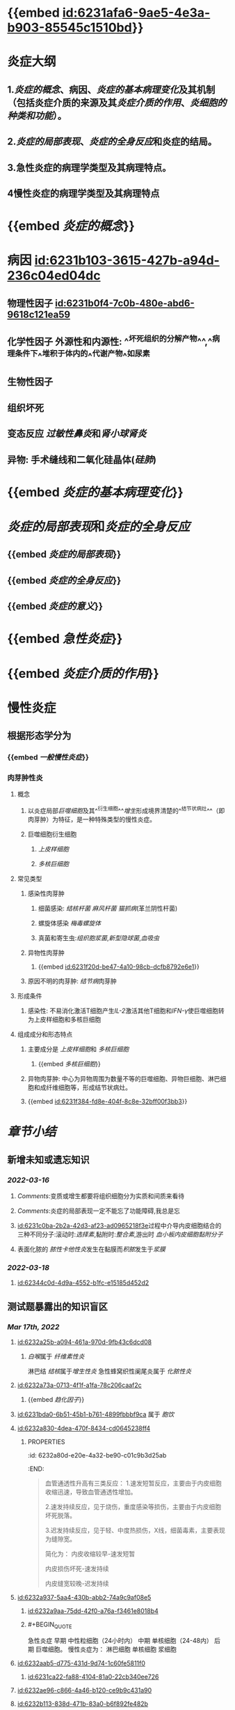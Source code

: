 :PROPERTIES:
:ID:	25C3ACE2-65C1-4F57-8F59-02D9E357D5EA
:END:

* {{embed [[id:6231afa6-9ae5-4e3a-b903-85545c1510bd]]}}
* 炎症大纲
:PROPERTIES:
:id: 6231b3d9-680a-4892-b80b-073516ecb6db
:END:
** 1.[[炎症的概念]]、病因、[[炎症的基本病理变化]]及其机制（包括炎症介质的来源及其[[炎症介质的作用]]、[[炎细胞的种类和功能]]）。
** 2.[[炎症的局部表现]]、[[炎症的全身反应]]和炎症的结局。
** 3.急性炎症的病理学类型及其病理特点。
** 4慢性炎症的病理学类型及其病理特点
* {{embed [[炎症的概念]]}}
* 病因 [[id:6231b103-3615-427b-a94d-236c04ed04dc]]
** 物理性因子 [[id:6231b0f4-7c0b-480e-abd6-9618c121ea59]]
** 化学性因子 外源性和内源性: ^^坏死组织的分解产物^^,^^病理条件下^^堆积于体内的^^代谢产物^^如尿素
** 生物性因子
** 组织坏死
** 变态反应 [[过敏性鼻炎]]和[[肾小球肾炎]]
** 异物: 手术缝线和二氧化硅晶体([[硅肺]])
* {{embed [[炎症的基本病理变化]]}}
* [[炎症的局部表现]]和[[炎症的全身反应]]
:PROPERTIES:
:collapsed: true
:END:
** {{embed [[炎症的局部表现]]}}
** {{embed [[炎症的全身反应]]}}
** {{embed [[炎症的意义]]}}
* {{embed [[急性炎症]]}}
* {{embed [[炎症介质的作用]]}}
* 慢性炎症
** 根据形态学分为
*** {{embed [[一般慢性炎症]]}}
*** 肉芽肿性炎
**** 概念
***** 以炎症局部[[巨噬细胞]]及其^^衍生细胞^^[[增生]]形成境界清楚的^^结节状病灶^^（即肉芽肿）为特征，是一种特殊类型的慢性炎症。
***** 巨噬细胞衍生细胞
****** [[上皮样细胞]]
****** [[多核巨细胞]]
**** 常见类型
***** 感染性肉芽肿
****** 细菌感染: [[结核杆菌]] [[麻风杆菌]] [[猫抓病]](革兰阴性杆菌)
****** 螺旋体感染 [[梅毒螺旋体]]
****** 真菌和寄生虫:[[组织胞浆菌]],[[新型隐球菌]],[[血吸虫]]
***** 异物性肉芽肿
****** {{embed [[id:6231f20d-be47-4a10-98cb-dcfb8792e6e1]]}}
***** 原因不明的肉芽肿: [[结节病]]肉芽肿
**** 形成条件
***** 感染性: 不易消化激活T细胞产生[[IL-2]]激活其他T细胞和[[IFN-γ]]使巨噬细胞转为上皮样细胞和多核巨细胞
**** 组成成分和形态特点
***** 主要成分是 [[上皮样细胞]]和 [[多核巨细胞]]
****** {{embed [[多核巨细胞]]}}
***** 异物肉芽肿: 中心为异物周围为数量不等的巨噬细胞、异物巨细胞、淋巴细胞和成纤维细胞等，形成结节状病灶。
***** {{embed [[id:6231f384-fd8e-404f-8c8e-32bff00f3bb3]]}}
* [[章节小结]] 
:PROPERTIES:
:END:
** 新增未知或遗忘知识
*** [[2022-03-16]]
**** [[Comments]]:变质或增生都要将组织细胞分为实质和间质来看待
**** [[Comments]]:炎症的局部表现一定不能忘了功能障碍,我总是忘
:PROPERTIES:
:id: 6231b662-f38b-4620-a0d0-0dd073daddb6
:END:
**** [[id:6231c0ba-2b2a-42d3-af23-ad0965218f3e]]过程中介导内皮细胞结合的三种不同分子:滚动时:[[选择素]],黏附时:[[整合素]],游出时 [[血小板内皮细胞黏附分子]]
**** 表面化脓的 [[脓性卡他性炎]]发生在黏膜而[[积脓]]发生于[[浆膜]]
*** [[2022-03-18]]
**** [[id:62344c0d-4d9a-4552-b1fc-e15185d452d2]]
** 测试题暴露出的知识盲区
:PROPERTIES:
:collapsed: true
:END:
*** [[Mar 17th, 2022]]
**** [[id:6232a25b-a094-461a-970d-9fb43c6dcd08]]
***** [[白喉]]属于 [[纤维素性炎]]
淋巴结 [[结核]]属于[[增生性炎]]
急性蜂窝织性阑尾炎属于 [[化脓性炎]]
**** [[id:6232a73a-0713-4f1f-a1fa-78c206caaf2c]]
***** {{embed [[趋化因子]]}}
**** [[id:6231bda0-6b51-45b1-b761-4899fbbbf9ca]] 属于 [[胞饮]]
**** [[id:6232a830-4dea-470f-8434-cd0645238ff4]]
***** :PROPERTIES:
:id: 6232a80d-e20e-4a32-be90-c01c9b3d25ab
:END:
#+BEGIN_QUOTE
血管通透性升高有三类反应：
1.速发短暂反应，主要由于内皮细胞收缩迅速，导致血管通透性增加。
                                                 
2.速发持续反应，见于烧伤，重度感染等损伤，主要由于内皮细胞坏死脱落。
                                                 
3.迟发持续反应，见于轻、中度热损伤，X线，细菌毒素，主要表现为缝隙宽。
                                       
简化为：
内皮收缩较早-速发短暂
                                                      
内皮损伤坏死-速发持续
                                                      
内皮缝宽较晚-迟发持续
#+END_QUOTE
**** [[id:6232a937-5aa4-430b-abb2-74a9c9af08e5]]
***** [[id:6232a9aa-75dd-42f0-a76a-f3461e8018b4]]
***** #+BEGIN_QUOTE
急性炎症
   早期    中性粒细胞（24小时内）
   中期    单核细胞（24-48内）
   后期    巨噬细胞。
慢性炎症为：
      淋巴细胞   单核细胞 浆细胞
#+END_QUOTE
**** [[id:6232aab5-d775-431d-9d74-1c60fe5811f0]]
***** [[id:6231ca22-fa88-4104-81a0-22cb340ee726]]
**** [[id:6232ae96-c866-4a46-b120-ce9b9c431a90]]
**** [[id:6232b113-838d-471b-83a0-b6f892fe482b]]
***** [[Comments]]:不要把假膜性炎与纤维素性炎混淆
**** [[id:6232b1e5-b35f-46a3-bb22-0f264e28c307]]
***** [[阿米巴肝脓肿]]是[[变质性炎]]
***** [[流行性乙型脑炎]]是 [[变质性炎]]
**** [[id:6232b3a9-6796-4017-a092-137e9e794093]]
***** [[砂粒体]] 是甲状腺乳头状癌乳头纤维血管间质内的钙化物质，不属于肉芽肿性病变。
***** {{embed [[风湿小体]]}}
***** {{embed [[伤寒小结]]}}
**** [[id:6232b4df-6ab8-450c-8cf7-11db093927c2]]